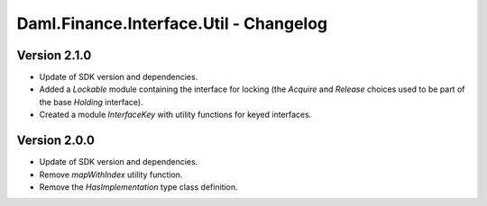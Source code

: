 .. Copyright (c) 2023 Digital Asset (Switzerland) GmbH and/or its affiliates. All rights reserved.
.. SPDX-License-Identifier: Apache-2.0

Daml.Finance.Interface.Util - Changelog
#######################################

Version 2.1.0
*************

- Update of SDK version and dependencies.

- Added a `Lockable` module containing the interface for locking (the `Acquire` and `Release`
  choices used to be part of the base `Holding` interface).

- Created a module `InterfaceKey` with utility functions for keyed interfaces.

Version 2.0.0
*************

- Update of SDK version and dependencies.

- Remove `mapWithIndex` utility function.

- Remove the `HasImplementation` type class definition.
